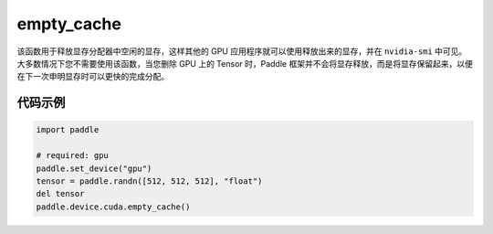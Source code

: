 .. _cn_api_empty_cache:

empty_cache
-------------------------------

.. py:function:: paddle.device.cuda.empty_cache()


该函数用于释放显存分配器中空闲的显存，这样其他的 GPU 应用程序就可以使用释放出来的显存，并在 ``nvidia-smi`` 中可见。大多数情况下您不需要使用该函数，当您删除 GPU 上的 Tensor 时，Paddle 框架并不会将显存释放，而是将显存保留起来，以便在下一次申明显存时可以更快的完成分配。

代码示例
:::::::::
.. code-block:: python

    import paddle

    # required: gpu
    paddle.set_device("gpu")
    tensor = paddle.randn([512, 512, 512], "float")
    del tensor
    paddle.device.cuda.empty_cache()
